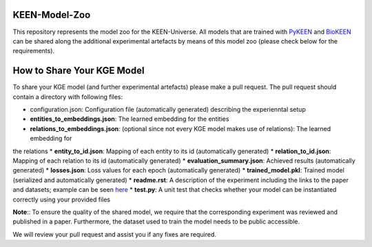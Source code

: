 KEEN-Model-Zoo
==============
This repository represents the model zoo for the KEEN-Universe. All models that are trained with `PyKEEN <https://github.com/SmartDataAnalytics/PyKEEN>`_
and `BioKEEN <https://github.com/SmartDataAnalytics/BioKEEN>`_ can be shared along the additional experimental artefacts
by means of this model zoo (please check below for the requirements).


How to Share Your KGE Model
===========================
To share your KGE model (and further experimental artefacts) please make a pull request. The pull request should contain
a directory with following files:

* configuration.json: Configuration file (automatically generated)  describing the experienntal setup
* **entities_to_embeddings.json**: The learned embedding for the entities
* **relations_to_embeddings.json**: (optional since not every KGE model makes use of relations): The learned embedding for
the relations
* **entity_to_id.json**: Mapping of each entity to its id (automatically generated)
* **relation_to_id.json**: Mapping of each relation to its id (automatically generated)
* **evaluation_summary.json**: Achieved results (automatically generated)
* **losses.json**: Loss values for each epoch (automatically generated)
* **trained_model.pkl**: Trained model (serialized and automatically generated)
* **readme.rst**: A description of the experiment including the links to the paper and datasets;
example can be seen `here <ComPath/compath_model_01/readme.rst>`_
* **test.py**: A unit test that checks whether your model can be instantiated correctly using your
provided files

**Note**:: To ensure the quality of the shared model, we require that the corresponding experiment
was reviewed and published in a paper. Furthermore, the dataset used to train the model needs to be public accessible.

We will review your pull request and assist you if any fixes are required.
